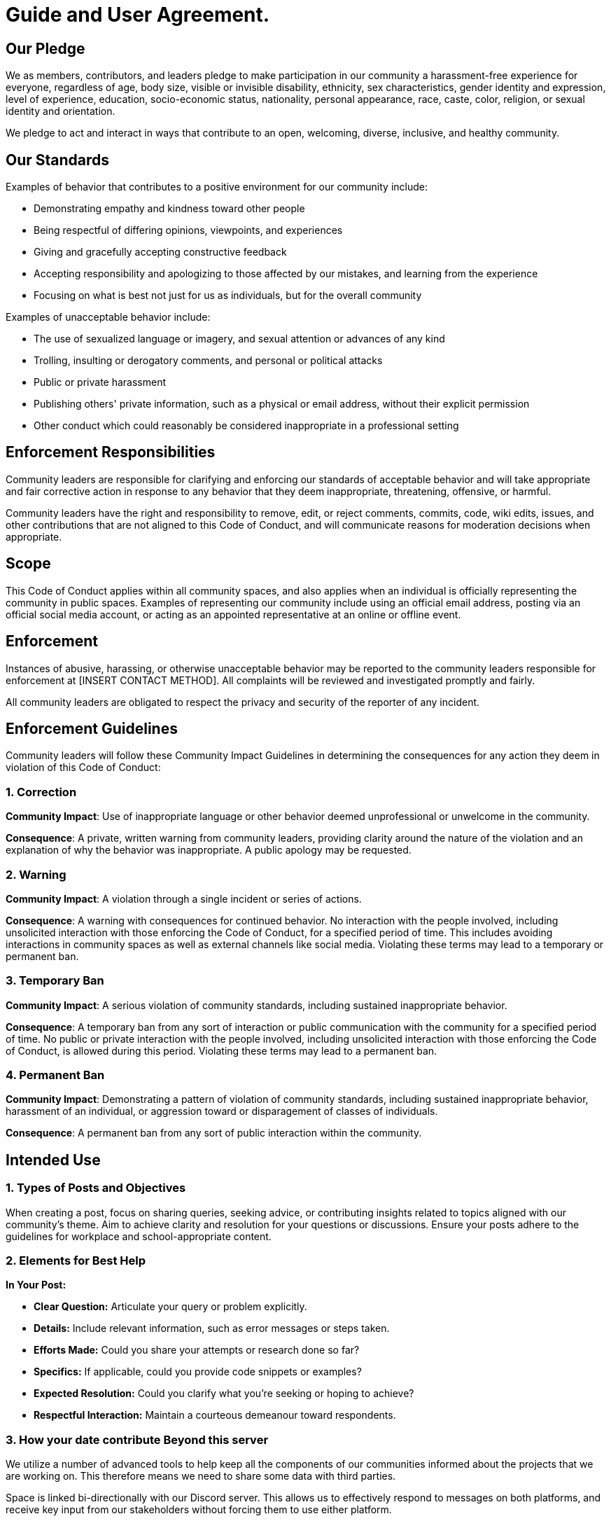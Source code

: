 = Guide and User Agreement.

== Our Pledge

We as members, contributors, and leaders pledge to make participation in our community a harassment-free experience for everyone, regardless of age, body size, visible or invisible disability, ethnicity, sex characteristics, gender identity and expression, level of experience, education, socio-economic status, nationality, personal appearance, race, caste, color, religion, or sexual identity and orientation.

We pledge to act and interact in ways that contribute to an open, welcoming, diverse, inclusive, and healthy community.

== Our Standards

Examples of behavior that contributes to a positive environment for our community include:

* Demonstrating empathy and kindness toward other people
* Being respectful of differing opinions, viewpoints, and experiences
* Giving and gracefully accepting constructive feedback
* Accepting responsibility and apologizing to those affected by our mistakes, and learning from the experience
* Focusing on what is best not just for us as individuals, but for the overall community

Examples of unacceptable behavior include:

* The use of sexualized language or imagery, and sexual attention or advances of any kind
* Trolling, insulting or derogatory comments, and personal or political attacks
* Public or private harassment
* Publishing others' private information, such as a physical or email address, without their explicit permission
* Other conduct which could reasonably be considered inappropriate in a professional setting

== Enforcement Responsibilities

Community leaders are responsible for clarifying and enforcing our standards of acceptable behavior and will take appropriate and fair corrective action in response to any behavior that they deem inappropriate, threatening, offensive, or harmful.

Community leaders have the right and responsibility to remove, edit, or reject comments, commits, code, wiki edits, issues, and other contributions that are not aligned to this Code of Conduct, and will communicate reasons for moderation decisions when appropriate.

== Scope

This Code of Conduct applies within all community spaces, and also applies when an individual is officially representing the community in public spaces.
Examples of representing our community include using an official email address, posting via an official social media account, or acting as an appointed representative at an online or offline event.

== Enforcement

Instances of abusive, harassing, or otherwise unacceptable behavior may be reported to the community leaders responsible for enforcement at
[INSERT CONTACT METHOD].
All complaints will be reviewed and investigated promptly and fairly.

All community leaders are obligated to respect the privacy and security of the reporter of any incident.

== Enforcement Guidelines

Community leaders will follow these Community Impact Guidelines in determining the consequences for any action they deem in violation of this Code of Conduct:

=== 1. Correction

*Community Impact*: Use of inappropriate language or other behavior deemed unprofessional or unwelcome in the community.

*Consequence*: A private, written warning from community leaders, providing clarity around the nature of the violation and an explanation of why the behavior was inappropriate.
A public apology may be requested.

=== 2. Warning

*Community Impact*: A violation through a single incident or series of actions.

*Consequence*: A warning with consequences for continued behavior.
No interaction with the people involved, including unsolicited interaction with those enforcing the Code of Conduct, for a specified period of time.
This includes avoiding interactions in community spaces as well as external channels like social media.
Violating these terms may lead to a temporary or permanent ban.

=== 3. Temporary Ban

*Community Impact*: A serious violation of community standards, including sustained inappropriate behavior.

*Consequence*: A temporary ban from any sort of interaction or public communication with the community for a specified period of time.
No public or private interaction with the people involved, including unsolicited interaction with those enforcing the Code of Conduct, is allowed during this period.
Violating these terms may lead to a permanent ban.

=== 4. Permanent Ban

*Community Impact*: Demonstrating a pattern of violation of community standards, including sustained inappropriate behavior, harassment of an individual, or aggression toward or disparagement of classes of individuals.

*Consequence*: A permanent ban from any sort of public interaction within the community.

== Intended Use

=== 1. Types of Posts and Objectives

When creating a post, focus on sharing queries, seeking advice, or contributing insights related to topics aligned with our community's theme.
Aim to achieve clarity and resolution for your questions or discussions.
Ensure your posts adhere to the guidelines for workplace and school-appropriate content.

=== 2. Elements for Best Help

*In Your Post:*

* *Clear Question:* Articulate your query or problem explicitly.
* *Details:* Include relevant information, such as error messages or steps taken.
* *Efforts Made:* Could you share your attempts or research done so far?
* *Specifics:* If applicable, could you provide code snippets or examples?
* *Expected Resolution:* Could you clarify what you're seeking or hoping to achieve?
* *Respectful Interaction:* Maintain a courteous demeanour toward respondents.

=== 3. How your date contribute Beyond this server

We utilize a number of advanced tools to help keep all the components of our communities informed about the projects that we are working on.
This therefore means we need to share some data with third parties.

Space is linked bi-directionally with our Discord server.
This allows us to effectively respond to messages on both platforms, and receive key input from our stakeholders without forcing them to use either platform.

Our discord server can be found here: https://discord.com/invite/xxxxx

Our discord uses Answer Overflow to index content on the web.
By posting in any space channel which is linked with discord, your messages will be indexed on the web to help others find answers.
Your contributions benefit our community and become valuable resources for individuals seeking similar solutions online.

Your posts serve as building blocks for a collective knowledge base, aiding others who might encounter similar queries or challenges.
The information you share here transcends our immediate community, becoming accessible to a global audience seeking insights and solutions.

Each post you make isn't just a query or a discussion; it's a potential solution for someone searching the web for answers in the future.
Your active participation helps enrich this indexed knowledge repository and fosters a shared learning and support culture.

Remember that your contributions are valuable within our community and in the broader scope of the online information ecosystem.

== Developer Certificate of Origin (DCO)

----
Developer Certificate of Origin
Version 1.1

Copyright (C) 2004, 2006 The Linux Foundation and its contributors.

Everyone is permitted to copy and distribute verbatim copies of this
license document, but changing it is not allowed.

Developer's Certificate of Origin 1.1

By making a contribution to this project, I certify that:

(a) The contribution was created in whole or in part by me and I
have the right to submit it under the open source license
indicated in the file; or

(b) The contribution is based upon previous work that, to the best
of my knowledge, is covered under an appropriate open source
license and I have the right under that license to submit that
work with modifications, whether created in whole or in part
by me, under the same open source license (unless I am
permitted to submit under a different license), as indicated
in the file; or

(c) The contribution was provided directly to me by some other
person who certified (a), (b) or (c) and I have not modified
it.

(d) I understand and agree that this project and the contribution
are public and that a record of the contribution (including all
personal information I submit with it, including my sign-off) is
maintained indefinitely and may be redistributed consistent with
this project or the open source license(s) involved.

----

== Copyright &amp; Licence

Copyright (c) 2024 Resnovas - All Rights Reserved

----
Our programs have been provided under confidence of the copyright holder and
are licensed for copying, distribution and modification under the terms
of the GNU General Public License v2.0 or later (GPL-2.0-or-later)
published as the License, or (at your option) any later
version of this license.
Our programs are distributed in the hope that it will be useful,
but WITHOUT ANY WARRANTY; without even the implied warranty of
MERCHANTABILITY or FITNESS FOR A PARTICULAR PURPOSE. See the
GNU General Public License v2.0 or later for more details.
You should receive a copy of the GNU General Public License v2.0 or later
along with the program. If not, please write to: licensing@eventiva.co.uk,
or see https://www.gnu.org/licenses/old-licenses/gpl-2.0-standalone.html
----

== GPL Cooperation Commitment

Before filing or continuing to prosecute any legal proceeding or claim (other than a Defensive Action) arising from termination of a Covered Licence, we commit to extend to the person or entity ('you') accused of violating the Covered Licence the following provisions regarding cure and reinstatement, taken from GPL version 3. As used here, the term 'this Licence' refers to the specific Covered Licence being enforced.

----
However, if you cease all violation of this License, then your
license from a particular copyright holder is reinstated (a)
provisionally, unless and until the copyright holder explicitly
and finally terminates your license, and (b) permanently, if the
copyright holder fails to notify you of the violation by some
reasonable means prior to 60 days after the cessation.

Moreover, your license from a particular copyright holder is
reinstated permanently if the copyright holder notifies you of the
violation by some reasonable means, this is the first time you
have received notice of violation of this License (for any work)
from that copyright holder, and you cure the violation prior to 30
days after your receipt of the notice.
----

We intend this Commitment to be irrevocable, and binding and enforceable against us and assignees of or successors to our copyrights.

=== Attribution

This Code of Conduct is adapted from the https://www.contributor-covenant.org[Contributor Covenant], version 2.1, available at
https://www.contributor-covenant.org/version/2/1/code_of_conduct.html.

Community Impact Guidelines were inspired by
https://github.com/mozilla/diversity[Mozilla's code of conduct enforcement ladder].
